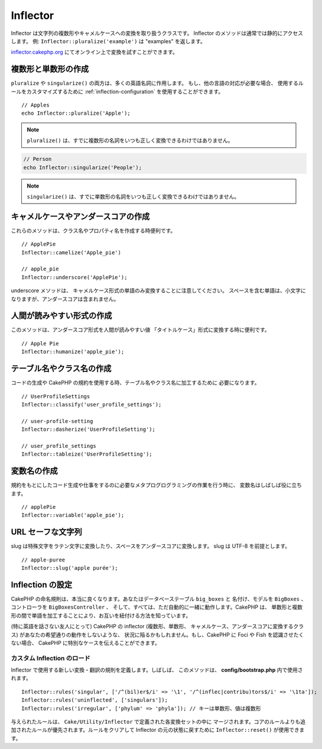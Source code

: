 Inflector
#########

.. php:class:: Inflector

Inflector は文字列の複数形やキャメルケースへの変換を取り扱うクラスです。
Inflector のメソッドは通常では静的にアクセスします。
例: ``Inflector::pluralize('example')`` は "examples" を返します。

`inflector.cakephp.org <http://inflector.cakephp.org/>`_
にてオンライン上で変換を試すことができます。

複数形と単数形の作成
====================

.. php:staticmethod:: singularize($plural)
.. php:staticmethod:: pluralize($singular)

``pluralize`` や ``singularize()`` の両方は、多くの英語名詞に作用します。
もし、他の言語の対応が必要な場合、 使用するルールをカスタマイズするために
:ref:`inflection-configuration` を使用することができます。 ::

    // Apples
    echo Inflector::pluralize('Apple');

.. note::

    ``pluralize()`` は、すでに複数形の名詞をいつも正しく変換できるわけではありません。

.. code-block:: php

    // Person
    echo Inflector::singularize('People');
    
.. note::

   ``singularize()`` は、すでに単数形の名詞をいつも正しく変換できるわけではありません。

キャメルケースやアンダースコアの作成
====================================

.. php:staticmethod:: camelize($underscored)
.. php:staticmethod:: underscore($camelCase)

これらのメソッドは、クラス名やプロパティ名を作成する時便利です。 ::

    // ApplePie
    Inflector::camelize('Apple_pie')

    // apple_pie
    Inflector::underscore('ApplePie');

underscore メソッドは、 キャメルケース形式の単語のみ変換することに注意してください。
スペースを含む単語は、小文字になりますが、アンダースコアは含まれません。

人間が読みやすい形式の作成
=============================

.. php:staticmethod:: humanize($underscored)

このメソッドは、アンダースコア形式を人間が読みやすい値
「タイトルケース」形式に変換する時に便利です。 ::

    // Apple Pie
    Inflector::humanize('apple_pie');

テーブル名やクラス名の作成
==========================

.. php:staticmethod:: classify($underscored)
.. php:staticmethod:: dasherize($dashed)
.. php:staticmethod:: tableize($camelCase)

コードの生成や CakePHP の規約を使用する時、テーブル名やクラス名に加工するために
必要になります。 ::

    // UserProfileSettings
    Inflector::classify('user_profile_settings');

    // user-profile-setting
    Inflector::dasherize('UserProfileSetting');

    // user_profile_settings
    Inflector::tableize('UserProfileSetting');

変数名の作成
============

.. php:staticmethod:: variable($underscored)

規約をもとにしたコード生成や仕事をするのに必要なメタプログログラミングの作業を行う時に、
変数名はしばしば役に立ちます。 ::

    // applePie
    Inflector::variable('apple_pie');

URL セーフな文字列
=========================

.. php:staticmethod:: slug($word, $replacement = '_')

slug は特殊文字をラテン文字に変換したり、スペースをアンダースコアに変換します。
slug は UTF-8 を前提とします。 ::

    // apple-puree
    Inflector::slug('apple purée');

.. _inflection-configuration:

Inflection の設定
=================

CakePHP の命名規則は、本当に良くなります。あなたはデータベーステーブル ``big_boxes`` と
名付け、モデルを ``BigBoxes`` 、コントローラを ``BigBoxesController`` 、
そして、すべては、ただ自動的に一緒に動作します。CakePHP は、
単数形と複数形の間で単語を加工することにより、お互いを紐付ける方法を知っています。

(特に英語を話さない友人にとって) CakePHP の inflector (複数形、単数形、
キャメルケース、アンダースコアに変換するクラス) があなたの希望通りの動作をしないような、
状況に陥るかもしれません。もし、CakePHP に Foci や Fish を認識させたくない場合、
CakePHP に特別なケースを伝えることができます。

カスタム Inflection のロード
----------------------------

.. php:staticmethod:: rules($type, $rules, $reset = false)

Inflector で使用する新しい変換・翻訳の規則を定義します。しばしば、
このメソッドは、 **config/bootstrap.php** 内で使用されます。 ::

    Inflector::rules('singular', ['/^(bil)er$/i' => '\1', '/^(inflec|contribu)tors$/i' => '\1ta']);
    Inflector::rules('uninflected', ['singulars']);
    Inflector::rules('irregular', ['phylum' => 'phyla']); // キーは単数形、値は複数形

与えられたルールは、 ``Cake/Utility/Inflector`` で定義された各変換セットの中に
マージされます。コアのルールよりも追加されたルールが優先されます。ルールをクリアして
Inflector の元の状態に戻すために ``Inflector::reset()`` が使用できます。

.. meta::
    :title lang=ja: Inflector
    :keywords lang=ja: apple orange,word variations,apple pie,person man,latin versions,profile settings,php class,initial state,puree,slug,apples,oranges,user profile,underscore
